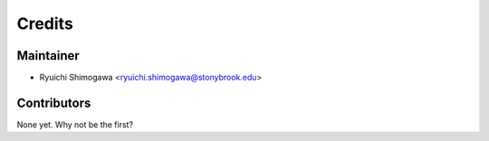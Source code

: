 =======
Credits
=======

Maintainer
----------------

* Ryuichi Shimogawa <ryuichi.shimogawa@stonybrook.edu>

Contributors
------------


None yet. Why not be the first?
